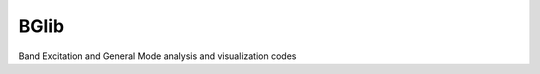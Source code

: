 BGlib
=====

.. image:: https://travis-ci.com/pycroscopy/sidpy.svg?branch=master
    :target: https://travis-ci.com/pycroscopy/sidpy
    :alt: TravisCI

.. image:: https://img.shields.io/pypi/v/BGlib.svg
    :target: https://pypi.org/project/bglib/
    :alt: PyPI

.. image:: https://coveralls.io/repos/github/pycroscopy/BGlib/badge.svg?branch=master
    :target: https://coveralls.io/github/pycroscopy/BGlib?branch=master
    :alt: coverage

.. image:: https://img.shields.io/pypi/l/sidpy.svg
    :target: https://pypi.org/project/sidpy/
    :alt: License

.. image:: http://pepy.tech/badge/BGlib
    :target: http://pepy.tech/project/BGlib
    :alt: Downloads

.. image:: https://zenodo.org/badge/138171750.svg
   :target: https://zenodo.org/badge/latestdoi/138171750
   :alt: DOI

Band Excitation and General Mode analysis and visualization codes

